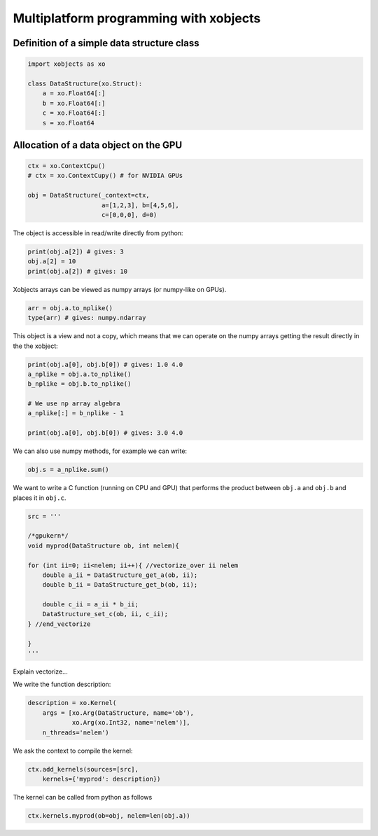 =========================================
 Multiplatform programming with xobjects
=========================================

Definition of a simple data structure class
===========================================

.. code-block:: python

    import xobjects as xo

    class DataStructure(xo.Struct):
        a = xo.Float64[:]
        b = xo.Float64[:]
        c = xo.Float64[:]
        s = xo.Float64


Allocation of a data object on the GPU
======================================

.. code-block:: python

    ctx = xo.ContextCpu()
    # ctx = xo.ContextCupy() # for NVIDIA GPUs

    obj = DataStructure(_context=ctx,
                        a=[1,2,3], b=[4,5,6],
                        c=[0,0,0], d=0)

The object is accessible in read/write directly from python:

.. code-block:: python

    print(obj.a[2]) # gives: 3
    obj.a[2] = 10
    print(obj.a[2]) # gives: 10

Xobjects arrays can be viewed as numpy arrays (or numpy-like on GPUs).

.. code-block:: python

    arr = obj.a.to_nplike()
    type(arr) # gives: numpy.ndarray

This object is a view and not a copy, which means that we can operate on the numpy arrays getting the result directly in the the xobject:

.. code-block:: python

    print(obj.a[0], obj.b[0]) # gives: 1.0 4.0
    a_nplike = obj.a.to_nplike()
    b_nplike = obj.b.to_nplike()

    # We use np array algebra
    a_nplike[:] = b_nplike - 1

    print(obj.a[0], obj.b[0]) # gives: 3.0 4.0

We can also use numpy methods, for example we can write:

.. code-block:: python

    obj.s = a_nplike.sum()

We want to write a C function (running on CPU and GPU) that performs the product between ``obj.a`` and ``obj.b`` and places it in ``obj.c``.

.. code-block:: python

    src = '''

    /*gpukern*/
    void myprod(DataStructure ob, int nelem){

    for (int ii=0; ii<nelem; ii++){ //vectorize_over ii nelem
        double a_ii = DataStructure_get_a(ob, ii);
        double b_ii = DataStructure_get_b(ob, ii);

        double c_ii = a_ii * b_ii;
        DataStructure_set_c(ob, ii, c_ii);
    } //end_vectorize

    }
    '''

Explain vectorize...

We write the function description:

.. code-block:: python

    description = xo.Kernel(
        args = [xo.Arg(DataStructure, name='ob'),
                xo.Arg(xo.Int32, name='nelem')],
        n_threads='nelem')

We ask the context to compile the kernel:

.. code-block:: python

    ctx.add_kernels(sources=[src],
        kernels={'myprod': description})

The kernel can be called from python as follows

.. code-block:: python

    ctx.kernels.myprod(ob=obj, nelem=len(obj.a))







